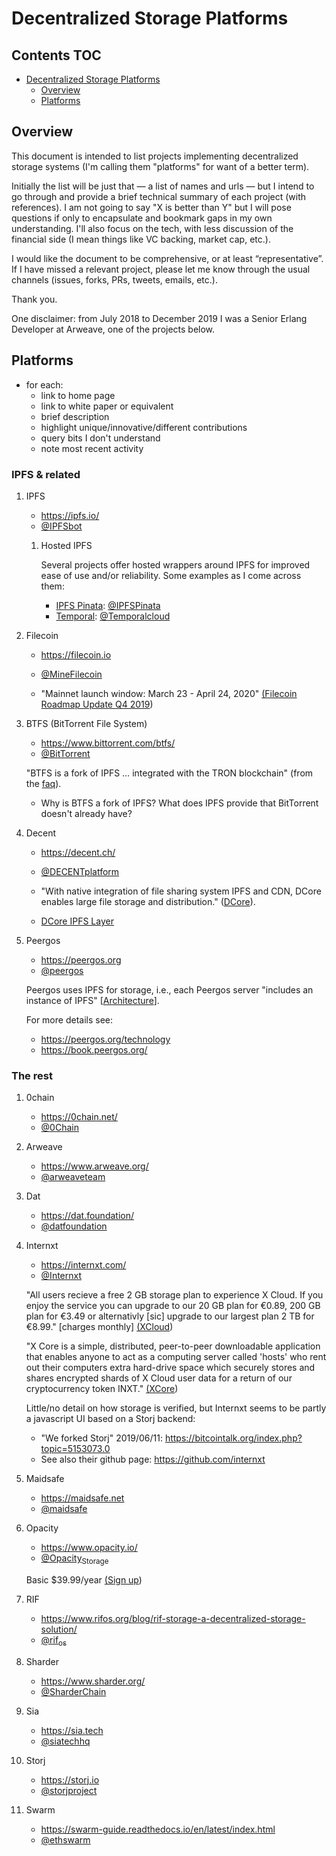 * Decentralized Storage Platforms

** Contents 								:TOC:
- [[#decentralized-storage-platforms][Decentralized Storage Platforms]]
  - [[#overview][Overview]]
  - [[#platforms][Platforms]]

** Overview

This document is intended to list projects implementing decentralized storage systems (I'm calling them "platforms" for want of a better term).

Initially the list will be just that --- a list of names and urls --- but I intend to go through and provide a brief technical summary of each project (with references).  I am not going to say "X is better than Y" but I will pose questions if only to encapsulate and bookmark gaps in my own understanding.  I'll also focus on the tech, with less discussion of the financial side (I mean things like VC backing, market cap, etc.).

I would like the document to be comprehensive, or at least “representative”. If I have missed a relevant project, please let me know through the usual channels (issues, forks, PRs, tweets, emails, etc.).

Thank you.

One disclaimer: from July 2018 to December 2019 I was a Senior Erlang Developer at Arweave, one of the projects below.

** Platforms

- for each:
  - link to home page
  - link to white paper or equivalent
  - brief description
  - highlight unique/innovative/different contributions
  - query bits I don't understand
  - note most recent activity

*** IPFS & related
**** IPFS

- https://ipfs.io/
- [[https://twitter.com/IPFSbot][@IPFSbot]]

***** Hosted IPFS

Several projects offer hosted wrappers around IPFS for improved ease of use and/or reliability.  Some examples as I come across them:

- [[https://pinata.cloud/][IPFS Pinata]]: [[https://twitter.com/IPFSPinata][@IPFSPinata]]
- [[https://temporal.cloud/][Temporal]]: [[https://twitter.com/Temporalcloud][@Temporalcloud]]

**** Filecoin

- https://filecoin.io
- [[https://twitter.com/MineFilecoin][@MineFilecoin]]

- "Mainnet launch window: March 23 - April 24, 2020" [[https://filecoin.io/blog/roadmap-update-2019-q4/][(Filecoin Roadmap Update Q4 2019]])

**** BTFS (BitTorrent File System)

- https://www.bittorrent.com/btfs/
- [[https://twitter.com/BitTorrent][@BitTorrent]]

"BTFS is a fork of IPFS ... integrated with the TRON blockchain" (from the [[https://www.bittorrent.com/btfs/faq/][faq]]).

- Why is BTFS a fork of IPFS?  What does IPFS provide that BitTorrent doesn't already have?

**** Decent

- https://decent.ch/
- [[https://twitter.com/DECENTplatform][@DECENTplatform]]

- "With native integration of file sharing system IPFS and CDN, DCore enables large file storage and distribution." ([[https://decent.ch/dcore/][DCore]]).
- [[https://docs.decent.ch/DCoreTechDesc/index.html][DCore IPFS Layer]]

**** Peergos

- https://peergos.org
- [[https://twitter.com/peergos][@peergos]]

Peergos uses IPFS for storage, i.e., each Peergos server "includes an instance of IPFS" [[[https://book.peergos.org/architecture/physical.html?highlight=ipfs][Architecture]]].

For more details see:

- https://peergos.org/technology
- https://book.peergos.org/

*** The rest
**** 0chain

- https://0chain.net/
- [[https://twitter.com/0Chain][@0Chain]]

**** Arweave

- https://www.arweave.org/
- [[https://twitter.com/arweaveteam][@arweaveteam]]

**** Dat

- https://dat.foundation/
- [[https://twitter.com/datfoundation][@datfoundation]]

**** Internxt

- https://internxt.com/
- [[https://twitter.com/Internxt][@Internxt]]

"All users recieve a free 2 GB storage plan to experience X Cloud. If you enjoy the service you can upgrade to our 20 GB plan for €0.89, 200 GB plan for €3.49 or alternativly [sic] upgrade to our largest plan 2 TB for €8.99." [charges monthly] [[https://internxt.com/cloud][(XCloud]])

"X Core is a simple, distributed, peer-to-peer downloadable application that enables anyone to act as a computing server called 'hosts' who rent out their computers extra hard-drive space which securely stores and shares encrypted shards of X Cloud user data for a return of our cryptocurrency token INXT." [[https://internxt.com/core][(XCore]])

Little/no detail on how storage is verified, but Internxt seems to be partly a javascript UI based on a Storj backend:

- "We forked Storj" 2019/06/11: https://bitcointalk.org/index.php?topic=5153073.0
- See also their github page: https://github.com/internxt

**** Maidsafe

- https://maidsafe.net
- [[https://twitter.com/maidsafe][@maidsafe]]

**** Opacity

- https://www.opacity.io/
- [[https://twitter.com/Opacity_Storage][@Opacity_Storage]]

Basic $39.99/year [[https://www.opacity.io/sign-up][(Sign up]])

**** RIF

- https://www.rifos.org/blog/rif-storage-a-decentralized-storage-solution/
- [[https://twitter.com/rif_os][@rif_os]]

**** Sharder

- https://www.sharder.org/
- [[https://twitter.com/SharderChain][@SharderChain]]

**** Sia

- https://sia.tech
- [[https://twitter.com/siatechhq][@siatechhq]]

**** Storj

- https://storj.io
- [[https://twitter.com/storjproject][@storjproject]]

**** Swarm

- https://swarm-guide.readthedocs.io/en/latest/index.html
- [[https://twitter.com/ethswarm][@ethswarm]]

